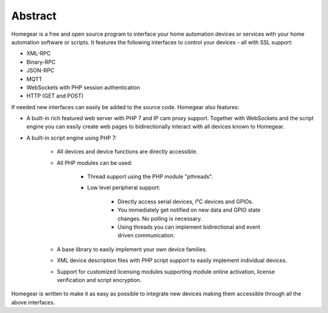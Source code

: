 Abstract
########

Homegear is a free and open source program to interface your home automation devices or services with your home automation software or scripts. It features the following interfaces to control your devices - all with SSL support:

* XML-RPC
* Binary-RPC
* JSON-RPC
* MQTT
* WebSockets with PHP session authentication
* HTTP (GET and POST) 

If needed new interfaces can easily be added to the source code. Homegear also features:

* A built-in rich featured web server with PHP 7 and IP cam proxy support. Together with WebSockets and the script engine you can easily create web pages to bidirectionally interact with all devices known to Homegear.
* A built-in script engine using PHP 7:

	* All devices and device functions are directly accessible.
	* All PHP modules can be used:

		* Thread support using the PHP module "pthreads".
		* Low level peripheral support:
		
			* Directly access serial devices, I²C devices and GPIOs.
			* You immediately get notified on new data and GPIO state changes. No polling is necessary.
			* Using threads you can implement bidirectional and event driven communication. 
	* A base library to easily implement your own device families.
	* XML device description files with PHP script support to easily implement individual devices.
	* Support for customized licensing modules supporting module online activation, license verification and script encryption.

Homegear is written to make it as easy as possible to integrate new devices making them accessible through all the above interfaces.